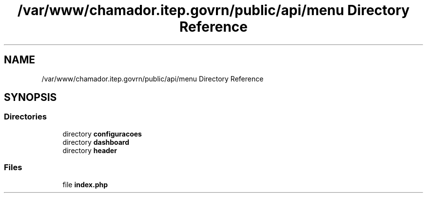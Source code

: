 .TH "/var/www/chamador.itep.govrn/public/api/menu Directory Reference" 3 "Mon Apr 6 2020" "Chamador ITEP - API" \" -*- nroff -*-
.ad l
.nh
.SH NAME
/var/www/chamador.itep.govrn/public/api/menu Directory Reference
.SH SYNOPSIS
.br
.PP
.SS "Directories"

.in +1c
.ti -1c
.RI "directory \fBconfiguracoes\fP"
.br
.ti -1c
.RI "directory \fBdashboard\fP"
.br
.ti -1c
.RI "directory \fBheader\fP"
.br
.in -1c
.SS "Files"

.in +1c
.ti -1c
.RI "file \fBindex\&.php\fP"
.br
.in -1c
